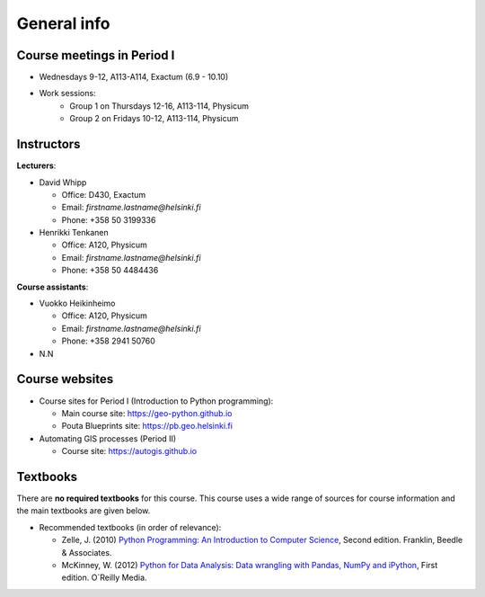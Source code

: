 General info
============

Course meetings in Period I
---------------------------

- Wednesdays 9-12, A113-A114, Exactum (6.9 - 10.10)
- Work sessions:
   - Group 1 on Thursdays 12-16, A113-114, Physicum
   - Group 2 on Fridays 10-12, A113-114, Physicum


Instructors
-----------

**Lecturers**:

* David Whipp

  * Office: D430, Exactum
  * Email: *firstname.lastname@helsinki.fi*
  * Phone: +358 50 3199336

* Henrikki Tenkanen

  * Office: A120, Physicum
  * Email: *firstname.lastname@helsinki.fi*
  * Phone: +358 50 4484436

**Course assistants**:

* Vuokko Heikinheimo

  * Office: A120, Physicum
  * Email: *firstname.lastname@helsinki.fi*
  * Phone: +358 2941 50760

* N.N

Course websites
---------------

- Course sites for Period I (Introduction to Python programming):

  - Main course site: `<https://geo-python.github.io>`_
  - Pouta Blueprints site: `<https://pb.geo.helsinki.fi>`_

- Automating GIS processes (Period II)

  - Course site: `<https://autogis.github.io>`_

Textbooks
---------

There are **no required textbooks** for this course. This course uses a wide range of sources for course information and the main textbooks are given below.

- Recommended textbooks (in order of relevance):

  - Zelle, J. (2010) `Python Programming: An Introduction to Computer Science <http://mcsp.wartburg.edu/zelle/python/ppics2/index.html>`_, Second edition. Franklin, Beedle & Associates.
  - McKinney, W. (2012) `Python for Data Analysis: Data wrangling with Pandas, NumPy and iPython <http://www.amazon.com/Python-Data-Analysis-Wrangling-IPython/dp/1449319793>`_, First edition. O´Reilly Media.
